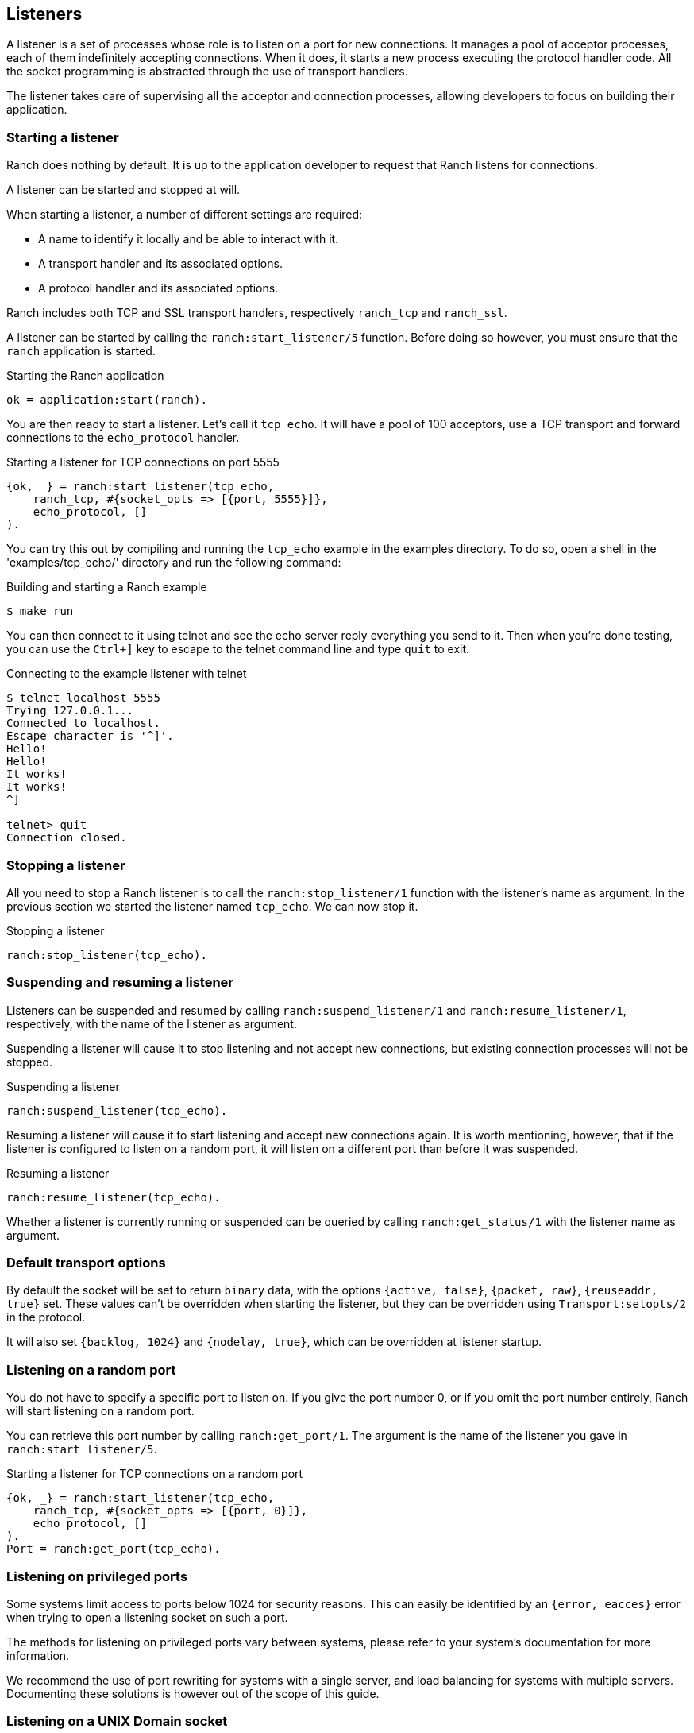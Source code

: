== Listeners

A listener is a set of processes whose role is to listen on a port
for new connections. It manages a pool of acceptor processes, each
of them indefinitely accepting connections. When it does, it starts
a new process executing the protocol handler code. All the socket
programming is abstracted through the use of transport handlers.

The listener takes care of supervising all the acceptor and connection
processes, allowing developers to focus on building their application.

=== Starting a listener

Ranch does nothing by default. It is up to the application developer
to request that Ranch listens for connections.

A listener can be started and stopped at will.

When starting a listener, a number of different settings are required:

* A name to identify it locally and be able to interact with it.
* A transport handler and its associated options.
* A protocol handler and its associated options.

Ranch includes both TCP and SSL transport handlers, respectively
`ranch_tcp` and `ranch_ssl`.

A listener can be started by calling the `ranch:start_listener/5`
function. Before doing so however, you must ensure that the `ranch`
application is started.

.Starting the Ranch application

[source,erlang]
ok = application:start(ranch).

You are then ready to start a listener. Let's call it `tcp_echo`. It will
have a pool of 100 acceptors, use a TCP transport and forward connections
to the `echo_protocol` handler.

.Starting a listener for TCP connections on port 5555

[source,erlang]
{ok, _} = ranch:start_listener(tcp_echo,
    ranch_tcp, #{socket_opts => [{port, 5555}]},
    echo_protocol, []
).

You can try this out by compiling and running the `tcp_echo` example in the
examples directory. To do so, open a shell in the 'examples/tcp_echo/'
directory and run the following command:

.Building and starting a Ranch example

[source,bash]
$ make run

You can then connect to it using telnet and see the echo server reply
everything you send to it. Then when you're done testing, you can use
the `Ctrl+]` key to escape to the telnet command line and type
`quit` to exit.

.Connecting to the example listener with telnet

[source,bash]
----
$ telnet localhost 5555
Trying 127.0.0.1...
Connected to localhost.
Escape character is '^]'.
Hello!
Hello!
It works!
It works!
^]

telnet> quit
Connection closed.
----

=== Stopping a listener

All you need to stop a Ranch listener is to call the
`ranch:stop_listener/1` function with the listener's name
as argument. In the previous section we started the listener
named `tcp_echo`. We can now stop it.

.Stopping a listener

[source,erlang]
ranch:stop_listener(tcp_echo).

=== Suspending and resuming a listener

Listeners can be suspended and resumed by calling
`ranch:suspend_listener/1` and `ranch:resume_listener/1`,
respectively, with the name of the listener as argument.

Suspending a listener will cause it to stop listening and not accept
new connections, but existing connection processes will not be stopped.

.Suspending a listener

[source,erlang]
ranch:suspend_listener(tcp_echo).

Resuming a listener will cause it to start listening and accept new
connections again.
It is worth mentioning, however, that if the listener is configured
to listen on a random port, it will listen on a different port than
before it was suspended.

.Resuming a listener

[source,erlang]
ranch:resume_listener(tcp_echo).

Whether a listener is currently running or suspended can be queried
by calling `ranch:get_status/1` with the listener name as argument.

=== Default transport options

By default the socket will be set to return `binary` data, with the
options `{active, false}`, `{packet, raw}`, `{reuseaddr, true}` set.
These values can't be overridden when starting the listener, but
they can be overridden using `Transport:setopts/2` in the protocol.

It will also set `{backlog, 1024}` and `{nodelay, true}`, which
can be overridden at listener startup.

=== Listening on a random port

You do not have to specify a specific port to listen on. If you give
the port number 0, or if you omit the port number entirely, Ranch will
start listening on a random port.

You can retrieve this port number by calling `ranch:get_port/1`. The
argument is the name of the listener you gave in `ranch:start_listener/5`.

.Starting a listener for TCP connections on a random port

[source,erlang]
{ok, _} = ranch:start_listener(tcp_echo,
    ranch_tcp, #{socket_opts => [{port, 0}]},
    echo_protocol, []
).
Port = ranch:get_port(tcp_echo).

=== Listening on privileged ports

Some systems limit access to ports below 1024 for security reasons.
This can easily be identified by an `{error, eacces}` error when trying
to open a listening socket on such a port.

The methods for listening on privileged ports vary between systems,
please refer to your system's documentation for more information.

We recommend the use of port rewriting for systems with a single server,
and load balancing for systems with multiple servers. Documenting these
solutions is however out of the scope of this guide.

=== Listening on a UNIX Domain socket

On UNIX systems, it is also possible to use Ranch to listen on a UNIX
domain socket by specifying `{local, SocketFile}` for the `ip` socket
option. In this case, the port must be set to 0 or omitted. The given
file must not exist: Ranch must be able to create it.

.Starting a listener for TCP connections on a UNIX Domain socket

[source,erlang]
{ok, _} = ranch:start_listener(tcp_echo,
    ranch_tcp, #{socket_opts => [
        {ip, {local, "/tmp/ranch_echo.sock"}},
        {port, 0}
    ]}, echo_protocol, []
).

=== Performing additional setup steps on a listening socket

If it is necessary to perform additional setup steps on the listening
socket, it is possible to specify a function with the transport option
`post_listen_callback`. This function will be called after the listening
socket has been created but before accepting connections on it,
with the socket as the single argument.

The function must return either the atom `ok`, after which the listener
will start accepting connections on the socket, or a tuple
`{error, Reason}` which will cause the listener to fail starting with
`Reason`.

.Setting permissions on a UNIX Domain socket file

[source,erlang]
----
PostListenCb = fun (Sock) ->
    case ranch_tcp:sockname(Sock) of
        {ok, {local, SockFile}} ->
            file:change_mode(SockFile, 8#777);
	{ok, _} ->
	    ok;
	Error = {error, _} ->
            Error
    end
end,

{ok, _} = ranch:start_listener(tcp_echo,
    ranch_tcp, #{
        socket_opts => [
            {ip, {local, "/tmp/ranch_echo.sock"}},
            {port, 0}],
        post_listen_callback => PostListenCb},
    echo_protocol, []
).
----

=== Accepting connections on an existing socket

If you want to accept connections on an existing socket, you can write
a custom `ranch_transport` implementation that fetches or otherwise
acquires a listening socket in the `listen/1` callback and returns it
in the form of `{ok, ListenSocket}`.

The custom `listen/1` function must ensure that the listener process
(usually the process calling it) is also made the controlling process
of the socket it returns. Failing to do so will result in stop/start
and suspend/resume not working properly for that listener.

=== Limiting the number of concurrent connections

The `max_connections` transport option allows you to limit the number
of concurrent connections per connection supervisor (see below).
It defaults to 1024. Its purpose is to prevent your system from being
overloaded and ensuring all the connections are handled optimally.

.Customizing the maximum number of concurrent connections

[source,erlang]
{ok, _} = ranch:start_listener(tcp_echo,
    ranch_tcp, #{socket_opts => [{port, 5555}], max_connections => 100},
    echo_protocol, []
).

You can disable this limit by setting its value to the atom `infinity`.

.Disabling the limit for the number of connections

[source,erlang]
{ok, _} = ranch:start_listener(tcp_echo,
    ranch_tcp, #{socket_opts => [{port, 5555}], max_connections => infinity},
    echo_protocol, []
).

The maximum number of connections is a soft limit. In practice, it
can reach `max_connections` + the number of acceptors.

When the maximum number of connections is reached, Ranch will stop
accepting connections. This will not result in further connections
being rejected, as the kernel option allows queueing incoming
connections. The size of this queue is determined by the `backlog`
option and defaults to 1024. Ranch does not know about the number
of connections that are in the backlog.

You may not always want connections to be counted when checking for
`max_connections`. For example you might have a protocol where both
short-lived and long-lived connections are possible. If the long-lived
connections are mostly waiting for messages, then they don't consume
much resources and can safely be removed from the count.

To remove the connection from the count, you must call the
`ranch:remove_connection/1` from within the connection process,
with the name of the listener as the only argument.

.Removing a connection from the count of connections

[source,erlang]
ranch:remove_connection(Ref).

As seen in the chapter covering protocols, this reference is received
as the first argument of the protocol's `start_link/3` callback.

You can modify the `max_connections` value on a running listener by
using the `ranch:set_max_connections/2` function, with the name of the
listener as first argument and the new value as the second.

.Upgrading the maximum number of connections

[source,erlang]
ranch:set_max_connections(tcp_echo, MaxConns).

The change will occur immediately.

=== Customizing the number of acceptor processes

By default Ranch will use 10 acceptor processes. Their role is
to accept connections and spawn a connection process for every
new connection.

This number can be tweaked to improve performance. A good
number is typically between 10 or 100 acceptors. You must
measure to find the best value for your application.

.Specifying a custom number of acceptor processes

[source,erlang]
{ok, _} = ranch:start_listener(tcp_echo,
    ranch_tcp, #{socket_opts => [{port, 5555}], num_acceptors => 42},
    echo_protocol, []
).

=== Customizing the number of connection supervisors

By default Ranch will use one connection supervisor for each
acceptor process (but not vice versa). Their task is to
supervise the connection processes started by an acceptor.
The number of connection supervisors can be tweaked.

Note that the association between the individual acceptors and
connection supervisors is fixed, meaning that acceptors will
always use the same connection supervisor to start connection
processes.

.Specifying a custom number of connection supervisors

[source,erlang]
{ok, _} = ranch:start_listener(tcp_echo,
    ranch_tcp, #{socket_opts => [{port, 5555}], num_conns_sups => 42},
    echo_protocol, []
).

=== Setting connection count alarms

The `alarms` transport option allows you to configure alarms
which will be triggered when the number of connections tracked
by one connection supervisor reaches or exceeds the defined treshold.

The `alarms` transport option takes a map with alarm names as keys and alarm
options as values.

Any term is allowed as an alarm name.

Alarm options include the alarm type and a treshold that, when reached,
triggers the given callback. A cooldown prevents the alarm from being
triggered too often.

.Log warnings when the number of connections exceeds 100

[source,erlang]
----
Alarms = #{
    my_alarm => #{
        type => num_connections,
        treshold => 100,
        callback => fun(Ref, Name, ConnSup, ConnPids]) ->
            logger:warning("Warning (~s): "
                    "Supervisor ~s of listener ~s "
                    "has ~b connections",
                [Name, Ref, ConnSup, length(ConnPids)])
        end
    }
},
{ok, _} = ranch:start_listener(tcp_echo,
    ranch_tcp, #{alarms => Alarms, socket_opts => [{port, 5555}]},
    echo_protocol, []
).
----

In the example code, an alarm named `my_alarm` is defined, which will
call the given function when the number of connections tracked
by the connection supervisor reaches or exceeds 100. When the number of
connections is still (or again) above 100 after the default cooldown
period of 5 seconds, the alarm will trigger again.

=== When running out of file descriptors

Operating systems have limits on the number of sockets
which can be opened by applications. When this maximum is
reached the listener can no longer accept new connections. The
accept rate of the listener will be automatically reduced, and a
warning message will be logged.

----
=ERROR REPORT==== 13-Jan-2016::12:24:38 ===
Ranch acceptor reducing accept rate: out of file descriptors
----

If you notice messages like this you should increase the number
of file-descriptors which can be opened by your application. How
this should be done is operating-system dependent. Please consult
the documentation of your operating system.

=== Using a supervisor for connection processes

Ranch allows you to define the type of process that will be used
for the connection processes. By default it expects a `worker`.
When the `connection_type` configuration value is set to `supervisor`,
Ranch will consider that the connection process it manages is a
supervisor and will reflect that in its supervision tree.

Connection processes of type `supervisor` can either handle the
socket directly or through one of their children. In the latter
case the start function for the connection process must return
two pids: the pid of the supervisor you created (that will be
supervised) and the pid of the protocol handling process (that
will receive the socket).

Instead of returning `{ok, ConnPid}`, simply return
`{ok, SupPid, ConnPid}`.

It is very important that the connection process be created
under the supervisor process so that everything works as intended.
If not, you will most likely experience issues when the supervised
process is stopped.

=== Upgrading

Ranch allows you to upgrade the protocol options. This takes effect
immediately and for all subsequent connections.

To upgrade the protocol options, call `ranch:set_protocol_options/2`
with the name of the listener as first argument and the new options
as the second.

.Upgrading the protocol options

[source,erlang]
ranch:set_protocol_options(tcp_echo, NewOpts).

All future connections will use the new options.

You can also retrieve the current options similarly by
calling `ranch:get_protocol_options/1`.

.Retrieving the current protocol options

[source,erlang]
Opts = ranch:get_protocol_options(tcp_echo).

=== Changing transport options

Ranch allows you to change the transport options of a listener with
the `ranch:set_transport_options/2` function, for example to change the
number of acceptors or to make it listen on a different port.

.Changing the transport options

[source,erlang]
ranch:set_transport_options(tcp_echo, NewOpts).

You can retrieve the current transport options by calling
`ranch:get_transport_options/1`.

.Retrieving the current transport options

[source,erlang]
Opts = ranch:get_transport_options(tcp_echo).

=== Obtaining information about listeners

Ranch provides two functions for retrieving information about the
listeners, for reporting and diagnostic purposes.

The `ranch:info/0` function will return detailed information
about all listeners.

.Retrieving detailed information
[source,erlang]
ranch:info().

The `ranch:procs/2` function will return all acceptor or listener
processes for a given listener.

.Get all acceptor processes
[source,erlang]
ranch:procs(tcp_echo, acceptors).

.Get all connection processes
[source,erlang]
ranch:procs(tcp_echo, connections).
